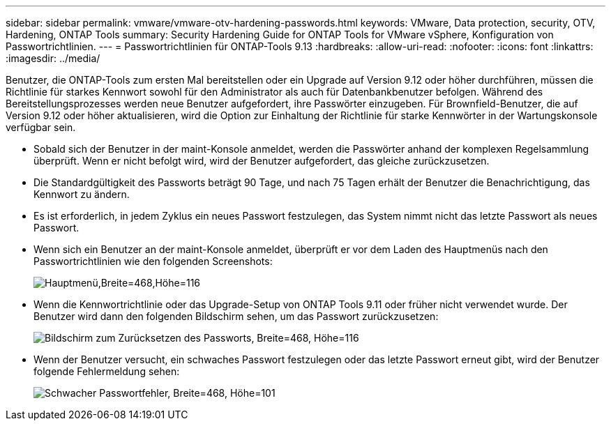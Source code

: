 ---
sidebar: sidebar 
permalink: vmware/vmware-otv-hardening-passwords.html 
keywords: VMware, Data protection, security, OTV, Hardening, ONTAP Tools 
summary: Security Hardening Guide for ONTAP Tools for VMware vSphere, Konfiguration von Passwortrichtlinien. 
---
= Passwortrichtlinien für ONTAP-Tools 9.13
:hardbreaks:
:allow-uri-read: 
:nofooter: 
:icons: font
:linkattrs: 
:imagesdir: ../media/


[role="lead"]
Benutzer, die ONTAP-Tools zum ersten Mal bereitstellen oder ein Upgrade auf Version 9.12 oder höher durchführen, müssen die Richtlinie für starkes Kennwort sowohl für den Administrator als auch für Datenbankbenutzer befolgen. Während des Bereitstellungsprozesses werden neue Benutzer aufgefordert, ihre Passwörter einzugeben. Für Brownfield-Benutzer, die auf Version 9.12 oder höher aktualisieren, wird die Option zur Einhaltung der Richtlinie für starke Kennwörter in der Wartungskonsole verfügbar sein.

* Sobald sich der Benutzer in der maint-Konsole anmeldet, werden die Passwörter anhand der komplexen Regelsammlung überprüft. Wenn er nicht befolgt wird, wird der Benutzer aufgefordert, das gleiche zurückzusetzen.
* Die Standardgültigkeit des Passworts beträgt 90 Tage, und nach 75 Tagen erhält der Benutzer die Benachrichtigung, das Kennwort zu ändern.
* Es ist erforderlich, in jedem Zyklus ein neues Passwort festzulegen, das System nimmt nicht das letzte Passwort als neues Passwort.
* Wenn sich ein Benutzer an der maint-Konsole anmeldet, überprüft er vor dem Laden des Hauptmenüs nach den Passwortrichtlinien wie den folgenden Screenshots:


[quote]
____
image:vmware-otv-hardening-image9.png["Hauptmenü,Breite=468,Höhe=116"]

____

* Wenn die Kennwortrichtlinie oder das Upgrade-Setup von ONTAP Tools 9.11 oder früher nicht verwendet wurde. Der Benutzer wird dann den folgenden Bildschirm sehen, um das Passwort zurückzusetzen:


[quote]
____
image:vmware-otv-hardening-image10.png["Bildschirm zum Zurücksetzen des Passworts, Breite=468, Höhe=116"]

____

* Wenn der Benutzer versucht, ein schwaches Passwort festzulegen oder das letzte Passwort erneut gibt, wird der Benutzer folgende Fehlermeldung sehen:


[quote]
____
image:vmware-otv-hardening-image11.png["Schwacher Passwortfehler, Breite=468, Höhe=101"]

____
